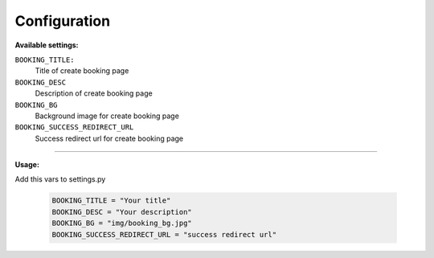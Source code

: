 Configuration
=============

**Available settings:**

``BOOKING_TITLE:``
    Title of create booking page

``BOOKING_DESC``
    Description of create booking page

``BOOKING_BG``
    Background image for create booking page

``BOOKING_SUCCESS_REDIRECT_URL``
    Success redirect url for create booking page

-----

**Usage:**

Add this vars to settings.py

  .. code-block:: python

    BOOKING_TITLE = "Your title"
    BOOKING_DESC = "Your description"
    BOOKING_BG = "img/booking_bg.jpg"
    BOOKING_SUCCESS_REDIRECT_URL = "success redirect url"
